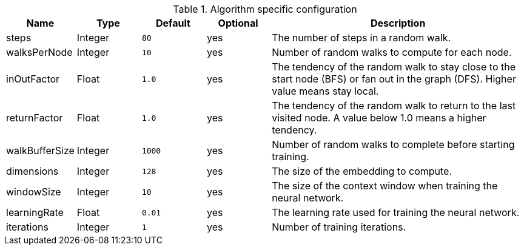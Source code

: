 .Algorithm specific configuration
[opts="header",cols="1,1,1m,1,4"]
|===
| Name           | Type    | Default | Optional | Description
| steps          | Integer | 80      | yes      | The number of steps in a random walk.
| walksPerNode   | Integer | 10      | yes      | Number of random walks to compute for each node.
| inOutFactor    | Float   | 1.0     | yes      | The tendency of the random walk to stay close to the start node (BFS) or fan out in the graph (DFS). Higher value means stay local.
| returnFactor   | Float   | 1.0     | yes      | The tendency of the random walk to return to the last visited node. A value below 1.0 means a higher tendency.
| walkBufferSize | Integer | 1000    | yes      | Number of random walks to complete before starting training.
| dimensions     | Integer | 128     | yes      | The size of the embedding to compute.
| windowSize     | Integer | 10      | yes      | The size of the context window when training the neural network.
| learningRate   | Float   | 0.01    | yes      | The learning rate used for training the neural network.
| iterations     | Integer | 1       | yes      | Number of training iterations.
|===
